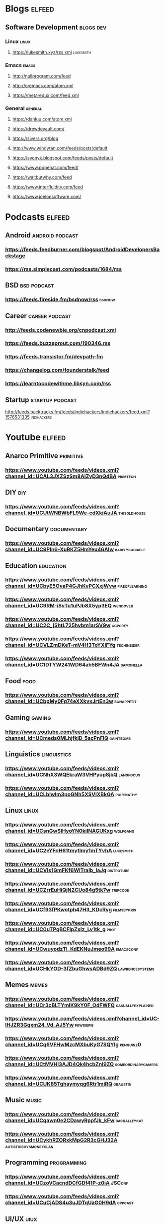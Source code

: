 * Blogs                                                           :elfeed:
** Software Development                                           :blogs:dev:
*** Linux                                                          :linux:
**** https://lukesmith.xyz/rss.xml                             :lukesmith:
*** Emacs                                                          :emacs:
**** http://nullprogram.com/feed
**** http://oremacs.com/atom.xml
**** https://metaredux.com/feed.xml
*** General                                                      :general:
**** https://danluu.com/atom.xml
**** https://drewdevault.com/
**** https://sivers.org/blog
**** http://www.windytan.com/feeds/posts/default
**** https://syonyk.blogspot.com/feeds/posts/default
**** https://www.popehat.com/feed/
**** https://waitbutwhy.com/feed
**** https://www.interfluidity.com/feed
**** https://www.joelonsoftware.com/
* Podcasts                                                        :elfeed:
** Android                                               :android:podcast:
*** https://feeds.feedburner.com/blogspot/AndroidDevelopersBackstage
*** https://rss.simplecast.com/podcasts/1684/rss
** BSD                                                       :bsd:podcast:
*** https://feeds.fireside.fm/bsdnow/rss                        :bsdnow:
** Career                                                 :career:podcast:
*** http://feeds.codenewbie.org/cnpodcast.xml
*** https://feeds.buzzsprout.com/190346.rss
*** https://feeds.transistor.fm/devpath-fm
*** https://changelog.com/founderstalk/feed
*** https://learntocodewithme.libsyn.com/rss
** Startup                                               :startup:podcast:
**** http://feeds.backtracks.fm/feeds/indiehackers/indiehackers/feed.xml?1576531335  :indihackers:
* Youtube                                                         :elfeed:
** Anarco Primitive                                            :primitive:
*** https://www.youtube.com/feeds/videos.xml?channel_id=UCAL3JXZSzSm8AlZyD3nQdBA :primtech:
** DIY                                                               :diy:
*** https://www.youtube.com/feeds/videos.xml?channel_id=UCUtWNBWbFL9We-cdXkiAuJA :thisoldhouse:
** Documentary                                               :documentary:
*** https://www.youtube.com/feeds/videos.xml?channel_id=UC9PIn6-XuRKZ5HmYeu46AIw :barelysociable:
** Education                                                   :education:
*** https://www.youtube.com/feeds/videos.xml?channel_id=UCbyE5OvaP4GJhKvPCXxjWvw :fireoflearning:
*** https://www.youtube.com/feeds/videos.xml?channel_id=UC9RM-iSvTu1uPJb8X5yp3EQ :wendover:
*** https://www.youtube.com/feeds/videos.xml?channel_id=UC2C_jShtL725hvbm1arSV9w :cgpgrey:
*** https://www.youtube.com/feeds/videos.xml?channel_id=UCVLZmDKeT-mV4H3ToYXIFYg :techinsider:
*** https://www.youtube.com/feeds/videos.xml?channel_id=UC1DTYW241WD64ah5BFWn4JA :samonella:
** Food                                                             :food:
*** https://www.youtube.com/feeds/videos.xml?channel_id=UCbpMy0Fg74eXXkvxJrtEn3w :bonappetit:
** Gaming                                                         :gaming:
*** https://www.youtube.com/feeds/videos.xml?channel_id=UCmeds0MLhjfkjD_5acPnFlQ :gaintbomb:
** Linguistics                                               :linguistics:
*** https://www.youtube.com/feeds/videos.xml?channel_id=UCNhX3WQEkraW3VHPyup8jkQ :langfocus:
*** https://www.youtube.com/feeds/videos.xml?channel_id=UCLbiwlm3poGNh5XSVlXBkGA :polymathy:
** Linux                                                           :linux:
*** https://www.youtube.com/feeds/videos.xml?channel_id=UCsnGwSIHyoYN0kiINAGUKxg :wolfgang:
*** https://www.youtube.com/feeds/videos.xml?channel_id=UC2eYFnH61tmytImy1mTYvhA :lukesmith:
*** https://www.youtube.com/feeds/videos.xml?channel_id=UCVls1GmFKf6WlTraIb_IaJg :distrotube:
*** https://www.youtube.com/feeds/videos.xml?channel_id=UCZrrEuHiQjN2CUo84g5tk7w :tripcode:
*** https://www.youtube.com/feeds/videos.xml?channel_id=UCf93fPKwotph47H3_KDcRyg :filmsbykris:
*** https://www.youtube.com/feeds/videos.xml?channel_id=UC0uTPqBCFIpZxlz_Lv1tk_g :prot:
*** https://www.youtube.com/feeds/videos.xml?channel_id=UCwuyodzTl_KdEKNuJmeo99A :emacsconf:
*** https://www.youtube.com/feeds/videos.xml?channel_id=UCHkYOD-3fZbuGhwsADBd9ZQ :lawrencesystems:
** Memes                                                           :memes:
*** https://www.youtube.com/feeds/videos.xml?channel_id=UCr3cBLTYmIK9kY0F_OdFWFQ :casuallyexplained:
*** https://www.youtube.com/feeds/videos.xml?channel_id=UC-lHJZR3Gqxm24_Vd_AJ5Yw :pewdiepie:
*** https://www.youtube.com/feeds/videos.xml?channel_id=UCq6VFHwMzcMXbuKyG7SQYIg :penguinz0:
*** https://www.youtube.com/feeds/videos.xml?channel_id=UCtMVHI3AJD4Qk4hcbZnI9ZQ :someordinarygamers:
*** https://www.youtube.com/feeds/videos.xml?channel_id=UCUK85Tghaymyqg6Rtr1mjRQ :gbaustin:
** Music                                                           :music:
*** https://www.youtube.com/feeds/videos.xml?channel_id=UCqawn0e2CDawyRppfJk_kFw :backalleykat:
*** https://www.youtube.com/feeds/videos.xml?channel_id=UCykhRZORxkMpG2R3cGHJ32A :autisticboysmoneyclan:
** Programming                                               :programming:
*** https://www.youtube.com/feeds/videos.xml?channel_id=UCzoVCacndDCfGDf41P-z0iA :JSConf:
*** https://www.youtube.com/feeds/videos.xml?channel_id=UCuCjADS4u3uJDTqUaG0H9dA :cppcast:
** UI/UX                                                            :uiux:
*** https://www.youtube.com/feeds/videos.xml?channel_id=UCeB_OpLspKJGiKv1CYkWFFw :ajsmart:
** Scary                                                           :scary:
*** https://www.youtube.com/feeds/videos.xml?channel_id=UCchWU8ta6L-Dy3rGIxPINzw  :reignbot:
** Startup                                                       :startup:
*** https://www.youtube.com/feeds/videos.xml?channel_id=UCcefcZRL2oaA_uBNeo5UOWg :ycombinator:
** Weeaboo                                                         :japan:
*** https://www.youtube.com/feeds/videos.xml?channel_id=UCHL9bfHTxCMi-7vfxQ-AYtg :abroadjapan:
** Wood Working                                                     :wood:
*** https://www.youtube.com/feeds/videos.xml?channel_id=UCXBNF-A7QlYT3tT-B9N4ElA :katzmoses:
*** https://www.youtube.com/feeds/videos.xml?channel_id=UCbMtJOly6TpO5MQQnNwkCHg :woodbywright:
